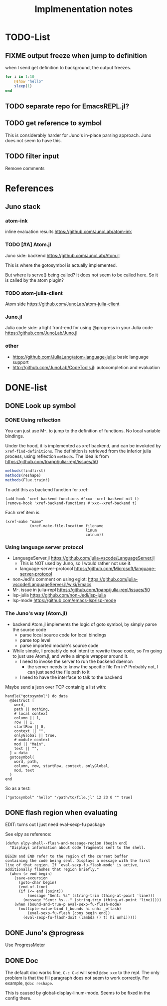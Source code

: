 #+TITLE: Implmenentation notes

* TODO-List

** FIXME output freeze when jump to definition
when I send get definition to background, the output freezes.

#+BEGIN_SRC julia
for i in 1:10
    @show "hello"
    sleep(1)
end
#+END_SRC

** TODO separate repo for EmacsREPL.jl?

** TODO get reference to symbol
This is considerably harder for Juno's in-place parsing approach. Juno
does not seem to have this.

** TODO filter input
Remove comments

* References
** Juno stack

*** atom-ink
inline evaluation results https://github.com/JunoLab/atom-ink

*** TODO [#A] Atom.jl
Juno side: backend https://github.com/JunoLab/Atom.jl

This is where the gotosymbol is actually implemented.

But where is serve() being called? It does not seem to be called
here. So it is called by the atom plugin?

*** TODO atom-julia-client
Atom side https://github.com/JunoLab/atom-julia-client

*** Juno.jl
Julia code side: a light front-end for using @progress in your Julia
code https://github.com/JunoLab/Juno.jl

*** other

- https://github.com/JuliaLang/atom-language-julia: basic language
  support
- http://github.com/JunoLab/CodeTools.jl: autocompletion and
  evaluation

* DONE-list

** DONE Look up symbol
   CLOSED: [2019-10-17 Thu 13:51]


*** DONE Using reflection
    CLOSED: [2019-10-17 Thu 13:53]

You can just use M-. to jump to the definition of functions. No local
variable bindings.

Under the hood, it is implemented as xref backend, and can be invokded
by =xref-find-definitions=. The definition is retrieved from the
inferior julia process, using reflection =methods=. The idea is from
https://github.com/tpapp/julia-repl/issues/50

#+BEGIN_SRC julia
methods(findfirst)
methods(reshape)
methods(Flux.train!)
#+END_SRC

To add this as backend function for xref:

#+BEGIN_SRC elisp
(add-hook 'xref-backend-functions #'xxx--xref-backend nil t)
(remove-hook 'xref-backend-functions #'xxx--xref-backend t)
#+END_SRC

Each xref item is
#+BEGIN_SRC elisp
(xref-make "name"
           (xref-make-file-location filename
                                    linum
                                    colnum))
#+END_SRC

*** Using language server protocol
- LanguageServer.jl https://github.com/julia-vscode/LanguageServer.jl
  - This is NOT used by Juno, so I would rather not use it.
  - language-server-protocol https://github.com/Microsoft/language-server-protocol
- non-Jedi's comment on using eglot: https://github.com/julia-vscode/LanguageServer.jl/wiki/Emacs
- M-. issue in julia-repl https://github.com/tpapp/julia-repl/issues/50
- lsp-julia https://github.com/non-Jedi/lsp-julia
- lsp-mode https://github.com/emacs-lsp/lsp-mode

*** The Juno's way (Atom.jl)
- backend Atom.jl implements the logic of goto symbol, by simply parse
  the source code
  - parse local source code for local bindings
  - parse top level
  - parse imported module's source code
- While simple, I probably do not intent to rewrite those code, so I'm
  going to just use Atom.jl, and write a simple wrapper around it.
  - I need to invoke the server to run the backend daemon
    - the server needs to know the specific file I'm in? Probably not,
      I can just send the file path to it
  - I need to have the interface to talk to the backend

Maybe send a json over TCP containig a list with:

#+BEGIN_EXAMPLE
handle("gotosymbol") do data
  @destruct [
    word,
    path || nothing,
    # local context
    column || 1,
    row || 1,
    startRow || 0,
    context || "",
    onlyGlobal || true,
    # module context
    mod || "Main",
    text || "",
  ] = data
  gotosymbol(
    word, path,
    column, row, startRow, context, onlyGlobal,
    mod, text
  )
end
#+END_EXAMPLE

So as a test:

#+BEGIN_EXAMPLE
["gotosymbol" "hello" "/path/to/file.jl" 12 23 0 "" true]
#+END_EXAMPLE


** DONE flash region when evaluating
   CLOSED: [2019-11-01 Fri 15:59]

EDIT: turns out I just need eval-sexp-fu package

See elpy as reference:

#+BEGIN_SRC elisp
(defun elpy-shell--flash-and-message-region (begin end)
  "Displays information about code fragments sent to the shell.

BEGIN and END refer to the region of the current buffer
containing the code being sent. Displays a message with the first
line of that region. If `eval-sexp-fu-flash-mode' is active,
additionally flashes that region briefly."
  (when (> end begin)
    (save-excursion
      (goto-char begin)
      (end-of-line)
      (if (<= end (point))
          (message "Sent: %s" (string-trim (thing-at-point 'line)))
        (message "Sent: %s..." (string-trim (thing-at-point 'line)))))
    (when (bound-and-true-p eval-sexp-fu-flash-mode)
      (multiple-value-bind (_bounds hi unhi _eflash)
          (eval-sexp-fu-flash (cons begin end))
        (eval-sexp-fu-flash-doit (lambda () t) hi unhi)))))
#+END_SRC

** DONE Juno's @progress
   CLOSED: [2019-11-01 Fri 16:00]

Use ProgressMeter
** DONE Doc
   CLOSED: [2019-11-01 Fri 16:01]
The default doc works fine, =C-c C-d= will send =@doc xxx= to the
repl. The only problem is that the fill paragraph does not seem to
work correctly.  For example, =@doc reshape=.

This is caused by global-display-linum-mode. Seems to be fixed in the config
there.

